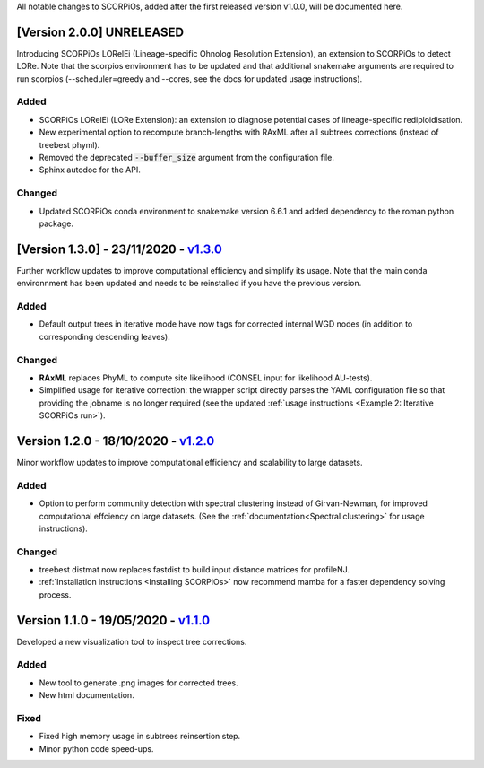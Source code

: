 All notable changes to SCORPiOs, added after the first released version v1.0.0, will be documented here.

[Version 2.0.0] UNRELEASED
----------------------------

Introducing SCORPiOs LORelEi (Lineage-specific Ohnolog Resolution Extension), an extension to SCORPiOs to detect LORe. Note that the scorpios environment has to be updated and that additional snakemake arguments are required to run scorpios (--scheduler=greedy and --cores, see the docs for updated usage instructions).

Added
^^^^^
- SCORPiOs LORelEi (LORe Extension): an extension to diagnose potential cases of lineage-specific rediploidisation.
- New experimental option to recompute branch-lengths with RAxML after all subtrees corrections (instead of treebest phyml).
- Removed the deprecated :code:`--buffer_size` argument from the configuration file.
- Sphinx autodoc for the API.

Changed
^^^^^^^
- Updated SCORPiOs conda environment to snakemake version 6.6.1 and added dependency to the roman python package.


[Version 1.3.0] - 23/11/2020 - `v1.3.0 <https://github.com/DyogenIBENS/SCORPIOS/tree/v1.3.0>`_
-------------------------------------------

Further workflow updates to improve computational efficiency and simplify its usage. Note that the main conda environnment has been updated and needs to be reinstalled if you have the previous version.

Added
^^^^^
- Default output trees in iterative mode have now tags for corrected internal WGD nodes (in addition to corresponding descending leaves).

Changed
^^^^^^^
- **RAxML** replaces PhyML to compute site likelihood (CONSEL input for likelihood AU-tests).
- Simplified usage for iterative correction: the wrapper script directly parses the YAML configuration file so that providing the jobname is no longer required (see the updated :ref:`usage instructions <Example 2: Iterative SCORPiOs run>`).


Version 1.2.0 - 18/10/2020 - `v1.2.0 <https://github.com/DyogenIBENS/SCORPIOS/tree/v1.2.0>`_
-------------------------------------------
 
Minor workflow updates to improve computational efficiency and scalability to large datasets.
 
Added
^^^^^
- Option to perform community detection with spectral clustering instead of Girvan-Newman, for improved computational effciency on large datasets. (See the :ref:`documentation<Spectral clustering>` for usage instructions).

Changed
^^^^^^^
- treebest distmat now replaces fastdist to build input distance matrices for profileNJ.
- :ref:`Installation instructions <Installing SCORPiOs>` now recommend mamba for a faster dependency solving process.

Version 1.1.0 - 19/05/2020 - `v1.1.0 <https://github.com/DyogenIBENS/SCORPIOS/tree/v1.1.0>`_
-------------------------------------

Developed a new visualization tool to inspect tree corrections.

Added
^^^^^
- New tool to generate .png images for corrected trees.
- New html documentation.

Fixed
^^^^^
- Fixed high memory usage in subtrees reinsertion step.
- Minor python code speed-ups.
